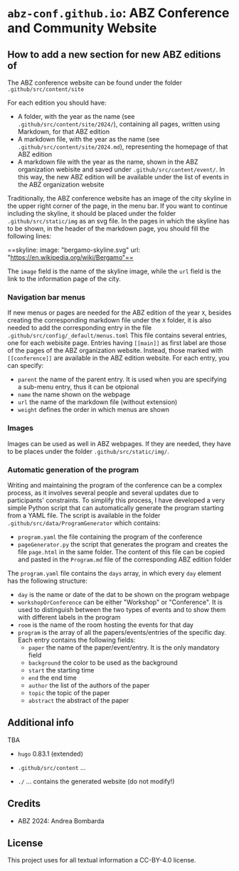 # 
#   Copyright (C) 2021-2022 ABZ Conference <https://abz-conf.org>
#   All rights reserved.
# 
#   Developed by: Philipp Paulweber et al.
#                 <https://github.com/abz-conf/abz-conf.github.io/graphs/contributors>
# 
#   This file is part of abz-conf.github.io.
# 
#   abz-conf.github.io is licensed under a
#   Creative Commons Attribution 4.0 International License.
# 
#   You should have received a copy of the license along with this
#   work. If not, see <http://creativecommons.org/licenses/by/4.0/>.
# 
[[https://github.com/abz-conf/abz-conf.logo/raw/master/obj/headline.png]]

#+options: toc:nil

* =abz-conf.github.io=: ABZ Conference and Community Website

** How to add a new section for new ABZ editions of

The ABZ conference website can be found under the folder =.github/src/content/site=

For each edition you should have:

- A folder, with the year as the name (see =.github/src/content/site/2024/=), containing all pages, written using Markdown, for that ABZ edition
- A markdown file, with the year as the name (see =.github/src/content/site/2024.md=), representing the homepage of that ABZ edition
- A markdown file with the year as the name, shown in the ABZ organization webisite and saved under =.github/src/content/event/=. In this way, the new ABZ edition will be available under the list of events in the ABZ organization website

Traditionally, the ABZ conference website has an image of the city skyline in the upper right corner of the page, in the menu bar.
If you want to continue including the skyline, it should be placed under the folder =.github/src/static/img= as an svg file. In the pages in which the skyline has to be shown, in the header of the markdown page, you should fill the following lines:

==skyline: 
    image: "bergamo-skyline.svg"
    url: "https://en.wikipedia.org/wiki/Bergamo"==

The =image= field is the name of the skyline image, while the =url= field is the link to the information page of the city.

*** Navigation bar menus

If new menus or pages are needed for the ABZ edition of the year =X=, besides creating the corresponding markdown file under the =X= folder, it is also needed to add the corresponding entry in the file =.github/src/config/_default/menus.toml=
This file contains several entries, one for each webisite page. Entries having =[[main]]= as first label are those of the pages of the ABZ organization website. Instead, those marked with =[[conference]]= are available in the ABZ edition website.
For each entry, you can specify:

- =parent= the name of the parent entry. It is used when you are specifying a sub-menu entry, thus it can be otpional
- =name= the name shown on the webpage
- =url= the name of the markdown file (without extension)
- =weight= defines the order in which menus are shown

*** Images

Images can be used as well in ABZ webpages. If they are needed, they have to be places under the folder =.github/src/static/img/=.

*** Automatic generation of the program

Writing and maintaining the program of the conference can be a complex process, as it involves several people and several updates due to participants' constraints. 
To simplify this process, I have developed a very simple Python script that can automatically generate the program starting from a YAML file. 
The script is available in the folder =.github/src/data/ProgramGenerator= which contains:

- =program.yaml= the file containing the program of the conference
- =pageGenerator.py= the script that generates the program and creates the file =page.html= in the same folder. The content of this file can be copied and pasted in the =Program.md= file of the corresponding ABZ edition folder

The =program.yaml= file contains the =days= array, in which every =day= element has the following structure:

- =day= is the name or date of the dat to be shown on the program webpage
- =workshopOrConference= can be either "Workshop" or "Conference". It is used to distinguish between the two types of events and to show them with different labels in the program
- =room= is the name of the room hosting the events for that day
- =program= is the array of all the papers/events/entries of the specific day. Each entry contains the following fields:
  - =paper= the name of the paper/event/entry. It is the only mandatory field
  - =background= the color to be used as the background
  - =start= the starting time
  - =end= the end time
  - =author= the list of the authors of the paper
  - =topic= the topic of the paper
  - =abstract= the abstract of the paper

** Additional info


TBA

- =hugo= 0.83.1 (extended)

- =.github/src/content= ...

- =./= ... contains the generated website (do not modify!)

** Credits

- ABZ 2024: Andrea Bombarda

** License

This project uses for all textual information a CC-BY-4.0 license.

